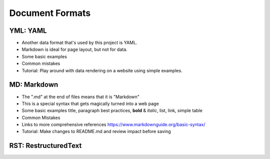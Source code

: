 Document Formats
================

.. _yml:

YML:  YAML
----------

- Another data format that's used by this project is YAML.
- Markdown is ideal for page layout, but not for data.
- Some basic examples
- Common mistakes
- Tutorial: Play around with data rendering on a website using simple examples.

.. _md:

MD:  Markdown
-------------

- The ".md" at the end of files means that it is "Markdown"
- This is a special syntax that gets magically turned into a web page
- Some basic examples
  title, paragraph best practices, **bold** & *italic*, list, link, simple table
- Common Mistakes
- Links to more comprehensive references
  https://www.markdownguide.org/basic-syntax/
- Tutorial: Make changes to README.md and review impact before saving

.. _rst:

RST: RestructuredText
---------------------
